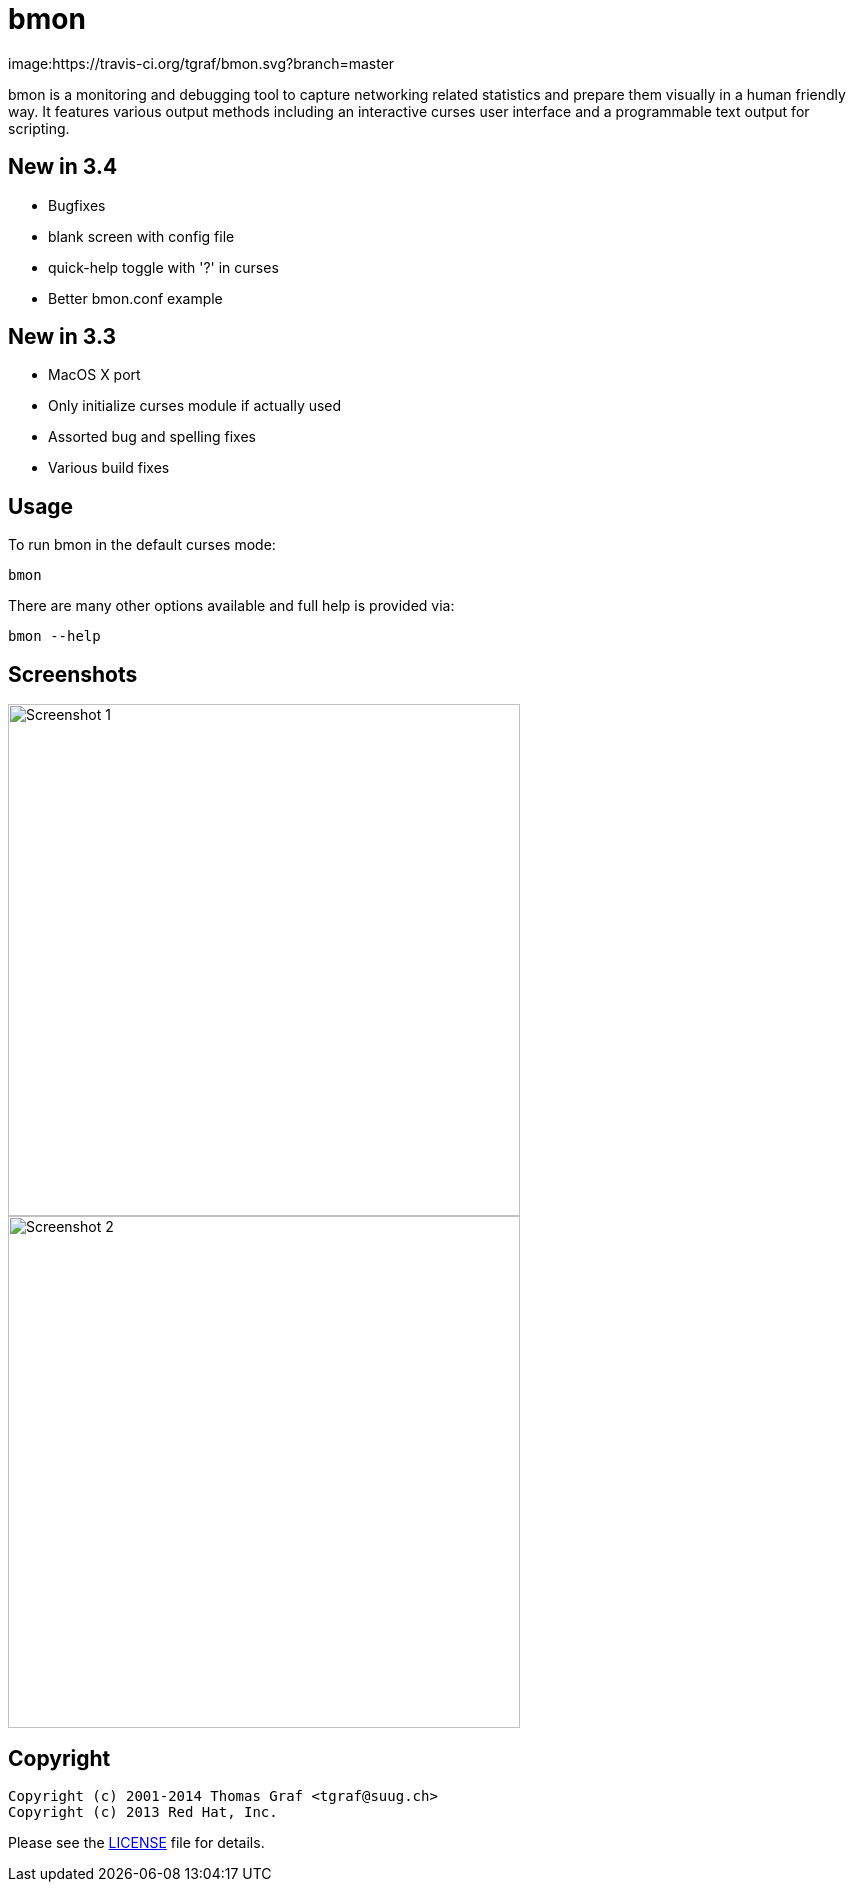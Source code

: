 = bmon =
:license: https://github.com/tgraf/bmon/blob/master/LICENSE

image:https://travis-ci.org/tgraf/bmon.svg?branch=master

bmon is a monitoring and debugging tool to capture networking related
statistics and prepare them visually in a human friendly way. It
features various output methods including an interactive curses user
interface and a programmable text output for scripting.

== New in 3.4
 * Bugfixes
   * blank screen with config file
   * quick-help toggle with '?' in curses
 * Better bmon.conf example

== New in 3.3
 * MacOS X port
 * Only initialize curses module if actually used
 * Assorted bug and spelling fixes
 * Various build fixes

== Usage

To run bmon in the default curses mode:

  bmon

There are many other options available and full help is
provided via:

  bmon --help

== Screenshots

image:https://github.com/tgraf/bmon/raw/gh-pages/images/shot1.png[
"Screenshot 1", width=512]
image:https://github.com/tgraf/bmon/raw/gh-pages/images/shot2.png[
"Screenshot 2", width=512]

== Copyright

  Copyright (c) 2001-2014 Thomas Graf <tgraf@suug.ch>
  Copyright (c) 2013 Red Hat, Inc.

Please see the {license}[LICENSE] file for details.
